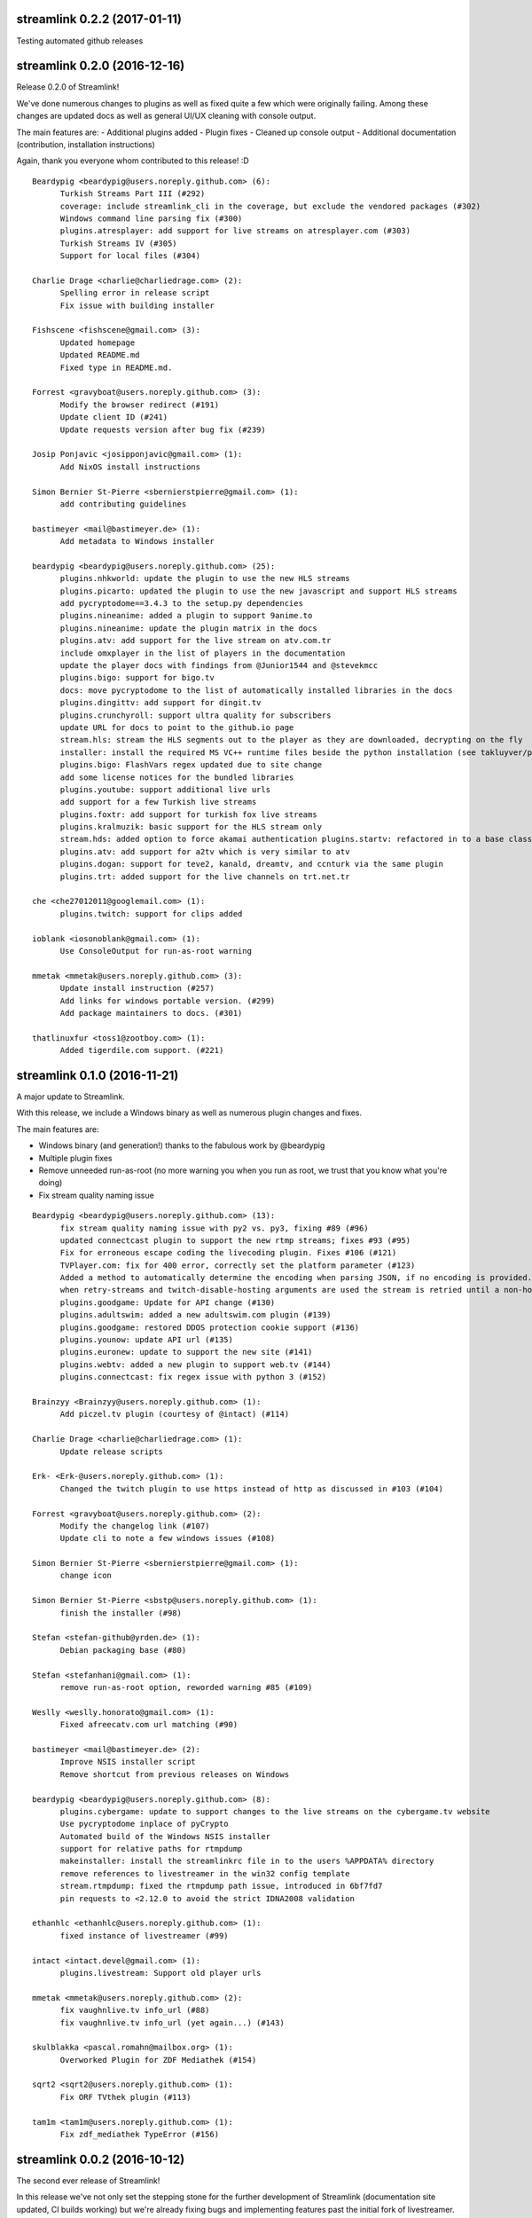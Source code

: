 streamlink 0.2.2 (2017-01-11)
-----------------------------

Testing automated github releases


streamlink 0.2.0 (2016-12-16)
-----------------------------

Release 0.2.0 of Streamlink!

We've done numerous changes to plugins as well as fixed quite a few
which were originally failing. Among these changes are updated docs as
well as general UI/UX cleaning with console output.

The main features are: - Additional plugins added - Plugin fixes -
Cleaned up console output - Additional documentation (contribution,
installation instructions)

Again, thank you everyone whom contributed to this release! :D

::

    Beardypig <beardypig@users.noreply.github.com> (6):
          Turkish Streams Part III (#292)
          coverage: include streamlink_cli in the coverage, but exclude the vendored packages (#302)
          Windows command line parsing fix (#300)
          plugins.atresplayer: add support for live streams on atresplayer.com (#303)
          Turkish Streams IV (#305)
          Support for local files (#304)

    Charlie Drage <charlie@charliedrage.com> (2):
          Spelling error in release script
          Fix issue with building installer

    Fishscene <fishscene@gmail.com> (3):
          Updated homepage
          Updated README.md
          Fixed type in README.md.

    Forrest <gravyboat@users.noreply.github.com> (3):
          Modify the browser redirect (#191)
          Update client ID (#241)
          Update requests version after bug fix (#239)

    Josip Ponjavic <josipponjavic@gmail.com> (1):
          Add NixOS install instructions

    Simon Bernier St-Pierre <sbernierstpierre@gmail.com> (1):
          add contributing guidelines

    bastimeyer <mail@bastimeyer.de> (1):
          Add metadata to Windows installer

    beardypig <beardypig@users.noreply.github.com> (25):
          plugins.nhkworld: update the plugin to use the new HLS streams
          plugins.picarto: updated the plugin to use the new javascript and support HLS streams
          add pycryptodome==3.4.3 to the setup.py dependencies
          plugins.nineanime: added a plugin to support 9anime.to
          plugins.nineanime: update the plugin matrix in the docs
          plugins.atv: add support for the live stream on atv.com.tr
          include omxplayer in the list of players in the documentation
          update the player docs with findings from @Junior1544 and @stevekmcc
          plugins.bigo: support for bigo.tv
          docs: move pycryptodome to the list of automatically installed libraries in the docs
          plugins.dingittv: add support for dingit.tv
          plugins.crunchyroll: support ultra quality for subscribers
          update URL for docs to point to the github.io page
          stream.hls: stream the HLS segments out to the player as they are downloaded, decrypting on the fly
          installer: install the required MS VC++ runtime files beside the python installation (see takluyver/pynsist/pull/87)
          plugins.bigo: FlashVars regex updated due to site change
          add some license notices for the bundled libraries
          plugins.youtube: support additional live urls
          add support for a few Turkish live streams
          plugins.foxtr: add support for turkish fox live streams
          plugins.kralmuzik: basic support for the HLS stream only
          stream.hds: added option to force akamai authentication plugins.startv: refactored in to a base class, to be used in other plugins that use the same hosting as StarTV plugins.kralmuzik: refactored to use StarTVBase plugins.ntv: added NTV support
          plugins.atv: add support for a2tv which is very similar to atv
          plugins.dogan: support for teve2, kanald, dreamtv, and ccnturk via the same plugin
          plugins.trt: added support for the live channels on trt.net.tr

    che <che27012011@googlemail.com> (1):
          plugins.twitch: support for clips added

    ioblank <iosonoblank@gmail.com> (1):
          Use ConsoleOutput for run-as-root warning

    mmetak <mmetak@users.noreply.github.com> (3):
          Update install instruction (#257)
          Add links for windows portable version. (#299)
          Add package maintainers to docs. (#301)

    thatlinuxfur <toss1@zootboy.com> (1):
          Added tigerdile.com support. (#221)

streamlink 0.1.0 (2016-11-21)
-----------------------------

A major update to Streamlink.

With this release, we include a Windows binary as well as numerous
plugin changes and fixes.

The main features are:

-  Windows binary (and generation!) thanks to the fabulous work by
   @beardypig
-  Multiple plugin fixes
-  Remove unneeded run-as-root (no more warning you when you run as
   root, we trust that you know what you're doing)
-  Fix stream quality naming issue

::

    Beardypig <beardypig@users.noreply.github.com> (13):
          fix stream quality naming issue with py2 vs. py3, fixing #89 (#96)
          updated connectcast plugin to support the new rtmp streams; fixes #93 (#95)
          Fix for erroneous escape coding the livecoding plugin. Fixes #106 (#121)
          TVPlayer.com: fix for 400 error, correctly set the platform parameter (#123)
          Added a method to automatically determine the encoding when parsing JSON, if no encoding is provided. (#122)
          when retry-streams and twitch-disable-hosting arguments are used the stream is retried until a non-hosted stream is found (#125)
          plugins.goodgame: Update for API change (#130)
          plugins.adultswim: added a new adultswim.com plugin (#139)
          plugins.goodgame: restored DDOS protection cookie support (#136)
          plugins.younow: update API url (#135)
          plugins.euronew: update to support the new site (#141)
          plugins.webtv: added a new plugin to support web.tv (#144)
          plugins.connectcast: fix regex issue with python 3 (#152)

    Brainzyy <Brainzyy@users.noreply.github.com> (1):
          Add piczel.tv plugin (courtesy of @intact) (#114)

    Charlie Drage <charlie@charliedrage.com> (1):
          Update release scripts

    Erk- <Erk-@users.noreply.github.com> (1):
          Changed the twitch plugin to use https instead of http as discussed in #103 (#104)

    Forrest <gravyboat@users.noreply.github.com> (2):
          Modify the changelog link (#107)
          Update cli to note a few windows issues (#108)

    Simon Bernier St-Pierre <sbernierstpierre@gmail.com> (1):
          change icon

    Simon Bernier St-Pierre <sbstp@users.noreply.github.com> (1):
          finish the installer (#98)

    Stefan <stefan-github@yrden.de> (1):
          Debian packaging base (#80)

    Stefan <stefanhani@gmail.com> (1):
          remove run-as-root option, reworded warning #85 (#109)

    Weslly <weslly.honorato@gmail.com> (1):
          Fixed afreecatv.com url matching (#90)

    bastimeyer <mail@bastimeyer.de> (2):
          Improve NSIS installer script
          Remove shortcut from previous releases on Windows

    beardypig <beardypig@users.noreply.github.com> (8):
          plugins.cybergame: update to support changes to the live streams on the cybergame.tv website
          Use pycryptodome inplace of pyCrypto
          Automated build of the Windows NSIS installer
          support for relative paths for rtmpdump
          makeinstaller: install the streamlinkrc file in to the users %APPDATA% directory
          remove references to livestreamer in the win32 config template
          stream.rtmpdump: fixed the rtmpdump path issue, introduced in 6bf7fd7
          pin requests to <2.12.0 to avoid the strict IDNA2008 validation

    ethanhlc <ethanhlc@users.noreply.github.com> (1):
          fixed instance of livestreamer (#99)

    intact <intact.devel@gmail.com> (1):
          plugins.livestream: Support old player urls

    mmetak <mmetak@users.noreply.github.com> (2):
          fix vaughnlive.tv info_url (#88)
          fix vaughnlive.tv info_url (yet again...) (#143)

    skulblakka <pascal.romahn@mailbox.org> (1):
          Overworked Plugin for ZDF Mediathek (#154)

    sqrt2 <sqrt2@users.noreply.github.com> (1):
          Fix ORF TVthek plugin (#113)

    tam1m <tam1m@users.noreply.github.com> (1):
          Fix zdf_mediathek TypeError (#156)

streamlink 0.0.2 (2016-10-12)
-----------------------------

The second ever release of Streamlink!

In this release we've not only set the stepping stone for the further
development of Streamlink (documentation site updated, CI builds
working) but we're already fixing bugs and implementing features past
the initial fork of livestreamer.

The main features of this release are: - New windows build available and
generated via pyinstaller - Multiple provider bug fixes (twitch,
picarto, itvplayer, crunchyroll, periscope, douyutv) - Updated and
reformed documentation which also includes our site
https://streamlink.github.io

As always, below is a ``git shortlog`` of all changes from the previous
release of Streamlink (0.0.1) to now (0.0.2).

::

    Brainzyy <Brainzyy@users.noreply.github.com> (1):
          add stream.me to the docs

    Charlie Drage <charlie@charliedrage.com> (9):
          Add script to generate authors list / update authors
          Add release script
          Get setup.py ready for a release.
          Revert "Latest fix to plugin from livestreamer"
          0.0.1 Release
          Update the README with installation notes
          Update copyright author
          Update plugin description on README
          It's now 2016

    Forrest <gravyboat@users.noreply.github.com> (1):
          Add a coverage file (#54)

    Forrest Alvarez <forrest.alvarez@gmail.com> (4):
          Modify release for streamlink
          Remove faraday from travis run
          Remove tox
          Add the code coverage badge

    Latent Logic <lat.logic@gmail.com> (1):
          Picarto plugin: multistream workaround (fixes #50)

    Maschmi <Maschmi@users.noreply.github.com> (1):
          added travis build status badge fixes #74 (#76)

    Randy Taylor <tehgecKozzz@gmail.com> (1):
          Fix typo in issues docs and improve wording (#61)

    Simon Bernier St-Pierre <sbernierstpierre@gmail.com> (8):
          add script to build & copy the docs
          move makedocs.sh to script/
          Automated docs updates via travis-ci
          prevent the build from hanging
          fix automated commit message
          add streamboat to the docs
          disable docs on pull requests
          twitch.tv: add option to disable hosting

    Simon Bernier St-Pierre <sbstp@users.noreply.github.com> (2):
          Don't delete everything if docs build fail (#62)
          Create install script for pynsist (#27)

    beardypig <beardypig@users.noreply.github.com> (3):
          TVPlayer plugin supports the latest version of the website
          crunchyroll: decide if to parse the stream links as HLS variant playlist or plain old HLS stream (fixes #70)
          itvplayer: updated the productionId extraction method

    boda2004 <boda2004@gmail.com> (1):
          fixed periscope live streaming and allowed url re (#79)

    ethanhlc <sakithree@gmail.com> (1):
          fixed instances of chrippa/streamlink to streamlink/streamlink

    scottbernstein <scott_bernstein@hotmail.com> (1):
          Latest fix to plugin from livestreamer

    steven7851 <steven7851@msn.com> (1):
          Update plugin.douyutv

streamlink 0.0.1 (2016-09-23)
-----------------------------

The first release of Streamlink!

This is the first release from the initial fork of Livestreamer. We aim
to have a concise, fast review process and progress in terms of
development and future releases.

Below is a ``git shortlog`` of all commits since the last change within
Livestream (hash ab80dbd6560f6f9835865b2fc9f9c6015aee5658). This will
serve as a base-point as we continue development of "Streamlink".

New releases will include a list of changes as we add new features /
code refactors to the existing code-base.

::

    Agustin Carrasco <asermax@gmail.com> (2):
          plugins.crunchyroll: added support for locale selection
          plugins.crunchyroll: use locale parameter on the header's user-agent as well

    Alan Love <alan@cattes.us> (3):
          added support for livecoding.tv
          removed printing
          updated plugin matrix

    Alexander <AleXoundOS@users.noreply.github.com> (1):
          channel info url change in afreeca plugin

    Andreas Streichardt <andreas.streichardt@gmail.com> (1):
          Add Sportschau

    Anton <anton9121@gmail.com> (2):
          goodgame ddos validation
          add stream_id with words

    Benedikt Gollatz <ben@differentialschokolade.org> (1):
          Add support for ORF TVthek livestreams and VOD segments

    Benoit Dien <benoit.dien@gmail.com> (1):
          Meerkat plugin

    Brainzyy <Brainzyy@users.noreply.github.com> (1):
          fix azubu.tv plugin

    Charlie Drage <charlie@charliedrage.com> (9):
          Update the README
          Fix travis
          Rename instances of "livestreamer" to "streamlink"
          Fix travis
          Add script to generate authors list / update authors
          Get setup.py ready for a release.
          Add release script
          Revert "Latest fix to plugin from livestreamer"
          0.0.0 Release

    Charmander <~@charmander.me> (1):
          plugins.picarto: Update for API and URL change

    Chris-Werner Reimer <creimer@betaworx.eu> (1):
          fix vaughnlive plugin #897

    Christopher Rosell <chrippa@tanuki.se> (7):
          plugins.twitch: Handle subdomains with dash in them, e.g. en-gb.
          cli: Close output on exit.
          Show a brief usage when no option is specified.
          cli: Fix typo.
          travis: Use new artifacts tool.
          docs: Fix readthedocs build.
          travis: Build installer exe aswell.

    Daniel Meißner <daniel@3st.be> (2):
          plugin: added media_ccc_de api and protocol changes
          docs/plugin_matrix: removed needless characters

    Dominik Sokal <dominiksokal@gmail.com> (1):
          plugins.afreeca: fix stream

    Ed Holohan <edmund@holohan.us> (1):
          Quick hack to handle Picarto changes

    Emil Stahl <emil@emilstahl.dk> (1):
          Add support for viafree.dk

    Erik G <aposymbiosis@gmail.com> (7):
          Added plugin for Dplay.
          Added plugin for Dplay and removed sbsdiscovery plugin.
          Add HLS support, adjust API schema, no SSL verify
          Add pvswf parameter to HDS stream parser
          Fix Video ID matching, add .no & .dk support, add error handling
          Match new URL, add HDS support, handle incorrect geolocation
          Add API support

    Fat Deer <fatdeer@foxmail.com> (1):
          Update pandatv.py

    Forrest Alvarez <forrest.alvarez@gmail.com> (3):
          Add some python releases
          Add coveralls to after_success
          Remove artifacts

    Guillaume Depardon <guillaume.depardon@outlook.com> (1):
          Now catching socket errors on send

    Javier Cantero <jcantero@escomposlinux.org> (1):
          Add new parameter to Twitch usher URL

    Jeremy Symon <jtsymon@gmail.com> (2):
          Sort list of streams by quality
          Avoid sorting streams twice

    Jon Bergli Heier <snakebite@jvnv.net> (2):
          plugins.nrk: Updated for webpage changes.
          plugins.nrk: Fixed _id_re regex not matching series URLs.

    Kari Hänninen <lonefox@kapsi.fi> (7):
          Use client ID for twitch.tv API calls
          Revert "update INFO_URL for VaughnLive"
          Remove spurious print statement that made the plugin incompatible with python 3.
          livecoding.tv: fix breakage ("TypeError: cannot use a string pattern on a bytes-like object")
          sportschau: Fix breakage ("TypeError: a bytes-like object is required, not 'str'"). Also remove debug output.
          Update the plugin matrix
          Bump version to 1.14.0-rc1

    Marcus Soll <Superschlumpf@web.de> (2):
          Added plugin for blip.tv VOD
          Updated blip.tv plugin

    Mateusz Starzak <mstarzak@gmail.com> (1):
          Update periscope.py

    Michael Copland <mjbcopland@gmail.com> (1):
          Fixed weighting of Twitch stream names

    Michael Hoang <enzime@users.noreply.github.com> (1):
          Add OPENREC.tv plugin and chmod 2 files

    Michiel <msvos@liacs.nl> (1):
          Support for Tour de France stream

    Paul LaMendola <paulguy119@gmail.com> (2):
          Maybe fixed ustream validation failure.
          More strict test for weird stream.

    Pavlos Touboulidis <pav@pav.gr> (2):
          Add antenna.gr plugin
          Update plugin matrix for antenna

    Robin Schroer <sulami@peerwire.org> (1):
          azubutv: set video_player to None if stream is offline

    Seth Creech <sethaaroncreech@gmail.com> (1):
          Added logic to support host mode

    Simon Bernier St-Pierre <sbernierstpierre@gmail.com> (5):
          update the streamup.com plugin
          support virtualenv
          update references to livestreamer
          add stream.me plugin
          add streamboat plugin

    Summon528 <cody880528@hotmail.com> (1):
          add support to afreecatv.com.tw

    Swirt <swirt.ac@gmail.com> (2):
          Picarto plugin: update RTMPStream-settings
          Picarto plugin: update RTMPStream-settings

    Tang <sugar1987cn@gmail.com> (1):
          New provider: live.bilibili.com

    Warnar Boekkooi <warnar@boekkooi.net> (1):
          NPO token fix

    WeinerRinkler <drachenlord@8chan.co> (2):
          First version
          Error fixed when streamer offline or invalid

    blxd <blxd@users.noreply.github.com> (5):
          fixed tvcatchup.com plugin, the website layout changed and the method to find the stream URLs needed to be updated.
          tvcatchup now returns a variant playlist
          tvplayer.com only works with a browser user agent
          not all channels return hlsvariant playlists
          add user agent header to the tvcatchup plugin

    chvrn <chev@protonmail.com> (4):
          added expressen plugin
          added expressen plugin
          update() => assign with subscript
          added entry for expressen

    e00E <vakevk+git@gmail.com> (1):
          Fix Twitch plugin not working because bandwith was parsed as an int when it is really a float

    fat deer <fatdeer@foxmail.com> (1):
          Add Panda.tv Plugin.

    fcicq <fcicq@fcicq.net> (1):
          add afreecatv.jp support

    hannespetur <hannespetur@gmail.com> (8):
          plugin for Ruv - the Icelandic national television - was added
          removed print statements and started to use quality key as audio if the url extensions is mp3
          the plugin added to the plugin matrix
          removed unused import
          alphabetical order is hard
          removed redundant assignments of best/worst quality
          HLS support added for the Ruv plugin
          Ruv plugin: returning generators instead of a dict

    int3l <int3l@users.noreply.github.com> (1):
          Refactoring and update for the VOD support

    intact <intact.devel@gmail.com> (21):
          plugins.artetv: Update json regex
          Updated douyutv.com plugin
          Added plugin for streamup.com
          plugins.streamupcom: Check live status
          plugins.streamupcom: Update for API change
          plugins.streamupcom: Update for API change
          plugins.dailymotion: Add HLS streams support
          plugins.npo: Fix Python 3 compatibility
          plugins.livestream: Prefer standard SWF players
          plugins.tga: Support more streams
          plugins.tga: Fix offline streams
          plugins.vaughnlive: Fix INFO_URL
          Added plugin for vidio.com
          plugins.vaughnlive: Update for API change
          plugins.vaughnlive: Fix app for some ingest servers
          plugins.vaughnlive: Remove debug print
          plugins.vaughnlive: Lowercase channel name
          plugins.vaughnlive: Update for API change
          plugins.vaughnlive: Update for API change
          plugins.livestream: Tolerate missing swf player URL
          plugins.livestream: Fix player URL

    jkieberk <jkieberking@gmail.com> (1):
          Change Fedora Package Manager from Yum  to Dnf

    kviktor <kviktor@cloud.bme.hu> (2):
          plugins: mediaklikk.hu stream and video support
          update mediaklikk plugin

    livescope <livescope@users.noreply.github.com> (1):
          Add VOD/replay support for periscope.tv

    liz1rgin <waiphereme@gmail.com> (2):
          Fix goodgame find Streame
          Update goodgame.py

    maop <me@marcoalfonso.net> (1):
          Add Beam.pro plugin.

    mindhalt <mindhalt@gmail.com> (1):
          Update redirect URI after successful twitch auth

    neutric <ah0703@googlemail.com> (1):
          Update issues.rst

    nitpicker <daniel@localhost> (2):
          I doesn't sign the term of services, so I doesnt violate!
          update INFO_URL for VaughnLive

    oyvindln <mail@example.com> (1):
          Allow https urls for nrk.no.

    ph0o <ph0o@users.noreply.github.com> (1):
          Create servustv.py

    pulviscriptor <pulviscriptor@gmail.com> (1):
          GoodGame URL parse fix

    scottbernstein <scott_bernstein@hotmail.com> (1):
          Latest fix to plugin from livestreamer

    steven7851 <steven7851@msn.com> (16):
          plugins.douyutv: Use new api.
          update douyu
          fix cdn..
          fix for Python 3.x..
          use mobile api for reducing code
          fix for non number channel
          add middle and low quality
          fix quality
          fix room id regex
          make did by UUID module
          fix channel on event
          more retries for redirection
          remove useless lib
          try to support event page
          use https protocol
          Update plugin.douyutv

    trocknet <trocknet@github> (1):
          plugins.afreeca: Fix HLS stream.

    whizzoo <grenardus@gmail.com> (2):
          Add RTLXL plugin
          Add RTLXL plugin

    wolftankk <wolftankk@gmail.com> (3):
          get azubu live status from api
          use new api get stream info
          fix video_player error
